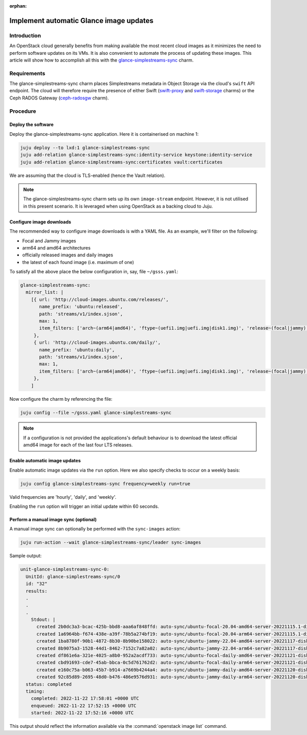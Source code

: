 :orphan:

========================================
Implement automatic Glance image updates
========================================

Introduction
------------

An OpenStack cloud generally benefits from making available the most recent
cloud images as it minimizes the need to perform software updates on its VMs.
It is also convenient to automate the process of updating these images. This
article will show how to accomplish all this with the
`glance-simplestreams-sync`_ charm.

Requirements
------------

The glance-simplestreams-sync charm places Simplestreams metadata in Object
Storage via the cloud's ``swift`` API endpoint. The cloud will therefore
require the presence of either Swift (`swift-proxy`_ and `swift-storage`_
charms) or the Ceph RADOS Gateway (`ceph-radosgw`_ charm).

Procedure
---------

Deploy the software
~~~~~~~~~~~~~~~~~~~

Deploy the glance-simplestreams-sync application. Here it is containerised on
machine 1:

.. code-block:: none

   juju deploy --to lxd:1 glance-simplestreams-sync
   juju add-relation glance-simplestreams-sync:identity-service keystone:identity-service
   juju add-relation glance-simplestreams-sync:certificates vault:certificates

We are assuming that the cloud is TLS-enabled (hence the Vault relation).

.. note::

   The glance-simplestreams-sync charm sets up its own ``image-stream``
   endpoint. However, it is not utilised in this present scenario. It is
   leveraged when using OpenStack as a backing cloud to Juju.

Configure image downloads
~~~~~~~~~~~~~~~~~~~~~~~~~

The recommended way to configure image downloads is with a YAML file. As an
example, we'll filter on the following:

* Focal and Jammy images
* arm64 and amd64 architectures
* officially released images and daily images
* the latest of each found image (i.e. maximum of one)

To satisfy all the above place the below configuration in, say, file
``~/gsss.yaml``:

.. code-block:: yaml

   glance-simplestreams-sync:
     mirror_list: |
       [{ url: 'http://cloud-images.ubuntu.com/releases/',
          name_prefix: 'ubuntu:released',
          path: 'streams/v1/index.sjson',
          max: 1,
          item_filters: ['arch~(arm64|amd64)', 'ftype~(uefi1.img|uefi.img|disk1.img)', 'release~(focal|jammy)']
        },
        { url: 'http://cloud-images.ubuntu.com/daily/',
          name_prefix: 'ubuntu:daily',
          path: 'streams/v1/index.sjson',
          max: 1,
          item_filters: ['arch~(arm64|amd64)', 'ftype~(uefi1.img|uefi.img|disk1.img)', 'release~(focal|jammy)']
        },
       ]

Now configure the charm by referencing the file:

.. code-block:: none

   juju config --file ~/gsss.yaml glance-simplestreams-sync

.. note::

   If a configuration is not provided the applications's default behaviour is
   to download the latest official amd64 image for each of the last four LTS
   releases.

Enable automatic image updates
~~~~~~~~~~~~~~~~~~~~~~~~~~~~~~

Enable automatic image updates via the ``run`` option. Here we also specify
checks to occur on a weekly basis:

.. code-block:: none

   juju config glance-simplestreams-sync frequency=weekly run=true

Valid frequencies are 'hourly', 'daily', and 'weekly'.

Enabling the ``run`` option will trigger an initial update within 60 seconds.

Perform a manual image sync (optional)
~~~~~~~~~~~~~~~~~~~~~~~~~~~~~~~~~~~~~~

A manual image sync can optionally be performed with the ``sync-images``
action:

.. code-block:: none

   juju run-action --wait glance-simplestreams-sync/leader sync-images

Sample output:

.. code-block:: console

   unit-glance-simplestreams-sync-0:
     UnitId: glance-simplestreams-sync/0
     id: "32"
     results:
     .
     .
     .
       Stdout: |
         created 2b0dc3a3-bcac-425b-bbd8-aaa6af848ffd: auto-sync/ubuntu-focal-20.04-amd64-server-20221115.1-disk1.img
         created 1a6964bb-f674-438e-a39f-78b5a274bf19: auto-sync/ubuntu-focal-20.04-arm64-server-20221115.1-disk1.img
         created 1ba8780f-90b1-4872-8b30-8b90be158022: auto-sync/ubuntu-jammy-22.04-amd64-server-20221117-disk1.img
         created 8b9075a3-1528-44d1-8462-7152c7a82a02: auto-sync/ubuntu-jammy-22.04-arm64-server-20221117-disk1.img
         created df861e6a-321e-4025-a8b0-952a2acdf733: auto-sync/ubuntu-focal-daily-amd64-server-20221121-disk1.img
         created cbd91693-cde7-45ab-bbca-0c5d761762d2: auto-sync/ubuntu-focal-daily-arm64-server-20221121-disk1.img
         created e160c75a-b063-45b7-b914-a7669b4244a4: auto-sync/ubuntu-jammy-daily-amd64-server-20221120-disk1.img
         created 92c85d89-2695-48d0-b476-486e9576d931: auto-sync/ubuntu-jammy-daily-arm64-server-20221120-disk1.img
     status: completed
     timing:
       completed: 2022-11-22 17:58:01 +0000 UTC
       enqueued: 2022-11-22 17:52:15 +0000 UTC
       started: 2022-11-22 17:52:16 +0000 UTC

This output should reflect the information available via the
:command:`openstack image list` command.

.. LINKS
.. _glance-simplestreams-sync: https://charmhub.io/glance-simplestreams-sync
.. _ceph-radosgw: https://charmhub.io/ceph-radosgw
.. _swift-proxy: https://charmhub.io/swift-proxy
.. _swift-storage: https://charmhub.io/swift-storage
